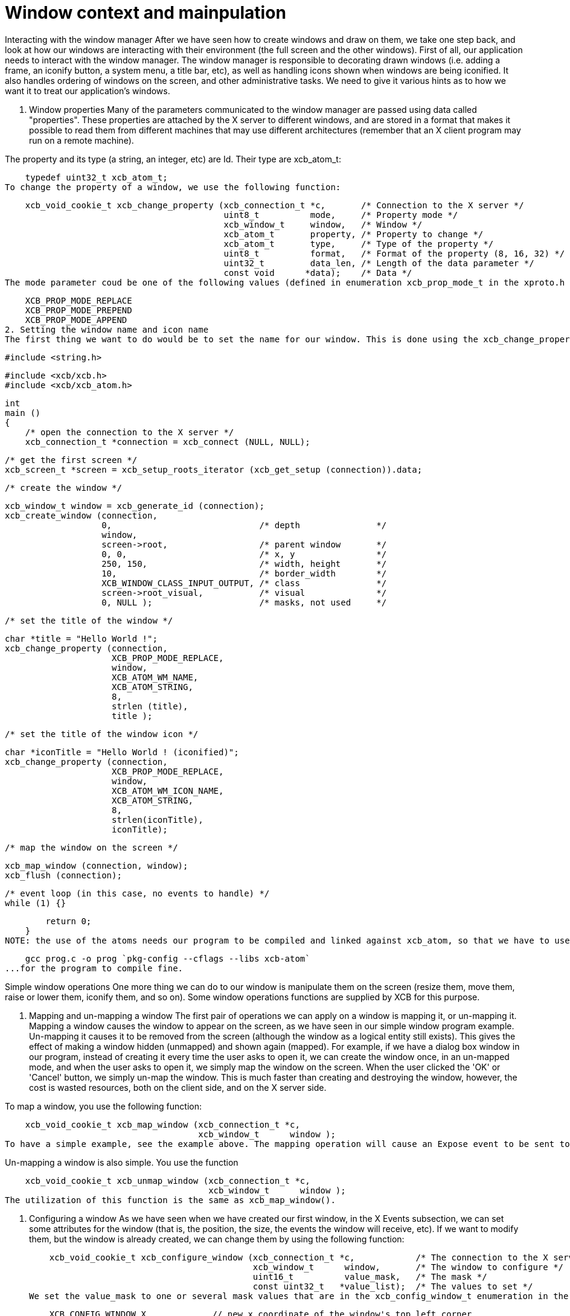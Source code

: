 = Window context and mainpulation

Interacting with the window manager
After we have seen how to create windows and draw on them, we take one step back, and look at how our windows are interacting with their environment (the full screen and the other windows). First of all, our application needs to interact with the window manager. The window manager is responsible to decorating drawn windows (i.e. adding a frame, an iconify button, a system menu, a title bar, etc), as well as handling icons shown when windows are being iconified. It also handles ordering of windows on the screen, and other administrative tasks. We need to give it various hints as to how we want it to treat our application's windows.

1. Window properties
Many of the parameters communicated to the window manager are passed using data called "properties". These properties are attached by the X server to different windows, and are stored in a format that makes it possible to read them from different machines that may use different architectures (remember that an X client program may run on a remote machine).

The property and its type (a string, an integer, etc) are Id. Their type are xcb_atom_t:

    typedef uint32_t xcb_atom_t;
To change the property of a window, we use the following function:

    xcb_void_cookie_t xcb_change_property (xcb_connection_t *c,       /* Connection to the X server */
                                           uint8_t          mode,     /* Property mode */
                                           xcb_window_t     window,   /* Window */
                                           xcb_atom_t       property, /* Property to change */
                                           xcb_atom_t       type,     /* Type of the property */
                                           uint8_t          format,   /* Format of the property (8, 16, 32) */
                                           uint32_t         data_len, /* Length of the data parameter */
                                           const void      *data);    /* Data */
The mode parameter coud be one of the following values (defined in enumeration xcb_prop_mode_t in the xproto.h header file):

    XCB_PROP_MODE_REPLACE
    XCB_PROP_MODE_PREPEND
    XCB_PROP_MODE_APPEND
2. Setting the window name and icon name
The first thing we want to do would be to set the name for our window. This is done using the xcb_change_property() function. This name may be used by the window manager as the title of the window (in the title bar), in a task list, etc. The property atom to use to set the name of a window is XCB_ATOM_WM_NAME (and XCB_ATOM_WM_ICON_NAME for the iconified window) and its type is XCB_ATOM_STRING. Here is an example of utilization:

    #include <string.h>

    #include <xcb/xcb.h>
    #include <xcb/xcb_atom.h>

    int
    main ()
    {
        /* open the connection to the X server */
        xcb_connection_t *connection = xcb_connect (NULL, NULL);


        /* get the first screen */
        xcb_screen_t *screen = xcb_setup_roots_iterator (xcb_get_setup (connection)).data;


        /* create the window */

        xcb_window_t window = xcb_generate_id (connection);
        xcb_create_window (connection, 
                           0,                             /* depth               */
                           window,
                           screen->root,                  /* parent window       */
                           0, 0,                          /* x, y                */
                           250, 150,                      /* width, height       */
                           10,                            /* border_width        */
                           XCB_WINDOW_CLASS_INPUT_OUTPUT, /* class               */
                           screen->root_visual,           /* visual              */
                           0, NULL );                     /* masks, not used     */


        /* set the title of the window */

        char *title = "Hello World !";
        xcb_change_property (connection,
                             XCB_PROP_MODE_REPLACE,
                             window,
                             XCB_ATOM_WM_NAME,
                             XCB_ATOM_STRING,
                             8,
                             strlen (title),
                             title );


        /* set the title of the window icon */

        char *iconTitle = "Hello World ! (iconified)";
        xcb_change_property (connection,
                             XCB_PROP_MODE_REPLACE,
                             window,
                             XCB_ATOM_WM_ICON_NAME,
                             XCB_ATOM_STRING,
                             8,
                             strlen(iconTitle),
                             iconTitle);


        /* map the window on the screen */

        xcb_map_window (connection, window);
        xcb_flush (connection);


        /* event loop (in this case, no events to handle) */ 
        while (1) {}

        return 0;
    }
NOTE: the use of the atoms needs our program to be compiled and linked against xcb_atom, so that we have to use

    gcc prog.c -o prog `pkg-config --cflags --libs xcb-atom`
...for the program to compile fine.

Simple window operations
One more thing we can do to our window is manipulate them on the screen (resize them, move them, raise or lower them, iconify them, and so on). Some window operations functions are supplied by XCB for this purpose.

1. Mapping and un-mapping a window
The first pair of operations we can apply on a window is mapping it, or un-mapping it. Mapping a window causes the window to appear on the screen, as we have seen in our simple window program example. Un-mapping it causes it to be removed from the screen (although the window as a logical entity still exists). This gives the effect of making a window hidden (unmapped) and shown again (mapped). For example, if we have a dialog box window in our program, instead of creating it every time the user asks to open it, we can create the window once, in an un-mapped mode, and when the user asks to open it, we simply map the window on the screen. When the user clicked the 'OK' or 'Cancel' button, we simply un-map the window. This is much faster than creating and destroying the window, however, the cost is wasted resources, both on the client side, and on the X server side.

To map a window, you use the following function:

    xcb_void_cookie_t xcb_map_window (xcb_connection_t *c,
                                      xcb_window_t      window );
To have a simple example, see the example above. The mapping operation will cause an Expose event to be sent to our application, unless the window is completely covered by other windows.

Un-mapping a window is also simple. You use the function

    xcb_void_cookie_t xcb_unmap_window (xcb_connection_t *c,
                                        xcb_window_t      window );
The utilization of this function is the same as xcb_map_window().

2. Configuring a window
As we have seen when we have created our first window, in the X Events subsection, we can set some attributes for the window (that is, the position, the size, the events the window will receive, etc). If we want to modify them, but the window is already created, we can change them by using the following function:

    xcb_void_cookie_t xcb_configure_window (xcb_connection_t *c,            /* The connection to the X server*/
                                            xcb_window_t      window,       /* The window to configure */
                                            uint16_t          value_mask,   /* The mask */
                                            const uint32_t   *value_list);  /* The values to set */
We set the value_mask to one or several mask values that are in the xcb_config_window_t enumeration in the xproto.h header:

    XCB_CONFIG_WINDOW_X             // new x coordinate of the window's top left corner
    XCB_CONFIG_WINDOW_Y             // new y coordinate of the window's top left corner
    XCB_CONFIG_WINDOW_WIDTH         // new width of the window
    XCB_CONFIG_WINDOW_HEIGHT        // new height of the window
    XCB_CONFIG_WINDOW_BORDER_WIDTH  // new width of the border of the window
    XCB_CONFIG_WINDOW_SIBLING
    XCB_CONFIG_WINDOW_STACK_MODE    // the new stacking order
We then give to value_mask the new value. We now describe how to use xcb_configure_window_t in some useful situations.

3. Moving a window around the screen
An operation we might want to do with windows is to move them to a different location. This can be done like this:

    const static uint32_t values[] = { 10, 20 };

    /* Move the window to coordinates x = 10 and y = 20 */
    xcb_configure_window (connection, window, XCB_CONFIG_WINDOW_X | XCB_CONFIG_WINDOW_Y, values);
Note that when the window is moved, it might get partially exposed or partially hidden by other windows, and thus we might get Expose events due to this operation.

4. Resizing a window
Yet another operation we can do is to change the size of a window. This is done using the following code:

    const static uint32_t values[] = { 200, 300 };

    /* Resize the window to width = 200 and height = 300 */
    xcb_configure_window (connection, window, XCB_CONFIG_WINDOW_WIDTH | XCB_CONFIG_WINDOW_HEIGHT, values);
We can also combine the move and resize operations using one single call to xcb_configure_window_t:

    const static uint32_t values[] = { 10, 20, 200, 300 };

    /* Move the window to coordinates x = 10 and y = 20 */
    /* and resize the window to width = 200 and height = 300 */
    xcb_configure_window (connection, window, XCB_CONFIG_WINDOW_X | XCB_CONFIG_WINDOW_Y | XCB_CONFIG_WINDOW_WIDTH | XCB_CONFIG_WINDOW_HEIGHT, values);
5. Changing windows stacking order: raise and lower
Until now, we changed properties of a single window. We'll see that there are properties that relate to the window and other windows. One of them is the stacking order. That is, the order in which the windows are layered on top of each other. The front-most window is said to be on the top of the stack, while the back-most window is at the bottom of the stack. Here is how to manipulate our windows stack order:

    const static uint32_t values[] = { XCB_STACK_MODE_ABOVE };

    /* Move the window on the top of the stack */
    xcb_configure_window (connection, window, XCB_CONFIG_WINDOW_STACK_MODE, values);

    const static uint32_t values[] = { XCB_STACK_MODE_BELOW };

    /* Move the window on the bottom of the stack */
    xcb_configure_window (connection, window, XCB_CONFIG_WINDOW_STACK_MODE, values);
6. Getting information about a window
Just like we can set various attributes of our windows, we can also ask the X server supply the current values of these attributes. For example, we can check where a window is located on the screen, what is its current size, whether it is mapped or not, etc. The structure that contains some of this information is:

    typedef struct {
        uint8_t      response_type;
        uint8_t      depth;         /* depth of the window */
        uint16_t     sequence;
        uint32_t     length;
        xcb_window_t root;          /* Id of the root window *>
        int16_t      x;             /* X coordinate of the window's location */
        int16_t      y;             /* Y coordinate of the window's location */
        uint16_t     width;         /* Width of the window */
        uint16_t     height;        /* Height of the window */
        uint16_t     border_width;  /* Width of the window's border */
    } xcb_get_geometry_reply_t;
Two functions fill this structure:

    xcb_get_geometry_cookie_t xcb_get_geometry (xcb_connection_t *connection,
                                                xcb_drawable_t    drawable );

    xcb_get_geometry_reply_t *xcb_get_geometry_reply (xcb_connection_t          *connection,
                                                      xcb_get_geometry_cookie_t  cookie,
                                                      xcb_generic_error_t      **error);
You use them as follows:

    xcb_get_geometry_cookie_t  geomCookie = xcb_get_geometry (connection, window);  // window is a xcb_drawable_t
    xcb_get_geometry_reply_t  *geom       = xcb_get_geometry_reply (connection, geomCookie, NULL);
    /* ...do stuff with geom... */
    free (geom);
One problem is that the returned location of the window is relative to its parent window. This makes these coordinates rather useless for any window manipulation functions, like moving it on the screen. In order to overcome this problem, we need to take a two-step operation. First, we find out the Id of the parent window of our window. We then translate the above relative coordinates to the screen coordinates.

To get the Id of the parent window, we need this structure:

    typedef struct {
        uint8_t      response_type;
        uint8_t      pad0;
        uint16_t     sequence;
        uint32_t     length;
        xcb_window_t root;
        xcb_window_t parent;       /* Id of the parent window */
        uint16_t     children_len;
        uint8_t      pad1[14];
    } xcb_query_tree_reply_t;
To fill this structure, we use these two functions:

    xcb_query_tree_cookie_t xcb_query_tree       (xcb_connection_t        *connection,
                                                  xcb_window_t             window );

    xcb_query_tree_reply_t *xcb_query_tree_reply (xcb_connection_t        *connection,
                                                  xcb_query_tree_cookie_t  cookie,
                                                  xcb_generic_error_t    **error );
The translated coordinates will be found in this structure:

    typedef struct {
        uint8_t      response_type;
        uint8_t      same_screen;
        uint16_t     sequence;
        uint32_t     length;
        xcb_window_t child;
        uint16_t     dst_x;        /* Translated x coordinate */
        uint16_t     dst_y;        /* Translated y coordinate */
    } xcb_translate_coordinates_reply_t;
As usual, we need two functions to fill this structure:

    xcb_translate_coordinates_cookie_t xcb_translate_coordinates (xcb_connection_t     *c,
                                                                  xcb_window_t          src_window,
                                                                  xcb_window_t          dst_window,
                                                                  int16_t               src_x,
                                                                  int16_t               src_y );

    xcb_translate_coordinates_reply_t *xcb_translate_coordinates_reply (xcb_connection_t                    *c,
                                                                        xcb_translate_coordinates_cookie_t   cookie,
                                                                        xcb_generic_error_t                **e );
We use them as follows:

    /* assume connection and window */

    xcb_get_geometry_reply_t *geom = xcb_get_geometry_reply (connection,
                                                             xcb_get_geometry (connection, window), 
                                                             NULL );
    if (!geom) {
        return 0;
    }

    xcb_query_tree_reply_t *tree = xcb_query_tree_reply (connection,
                                                         xcb_query_tree (connection, window),
                                                         NULL );
    if (!tree) {
        return 0;
    }

    xcb_translate_coordinates_cookie_t translateCookie = xcb_translate_coordinates (connection,
                                                                                    window,
                                                                                    tree->parent,
                                                                                    geom->x, geom->y );

    xcb_translate_coordinates_reply_t *trans = xcb_translate_coordinates_reply (connection, 
                                                                                translateCookie,
                                                                                NULL );
    if (!trans) {
        return 0;
    }

    /* the translated coordinates are in trans->dst_x and trans->dst_y */

    free (trans);
    free (tree);
    free (geom);
The work is a bit verbose, but XCB is a quite low-level library.

TODO: the utilization of these functions should be a prog, which displays the coordinates of the window.

There is another structure that gives informations about our window:

    typedef struct {
        uint8_t        response_type;
        uint8_t        backing_store;
        uint16_t       sequence;
        uint32_t       length;
        xcb_visualid_t visual;                /* Visual of the window */
        uint16_t       _class;
        uint8_t        bit_gravity;
        uint8_t        win_gravity;
        uint32_t       backing_planes;
        uint32_t       backing_pixel;
        uint8_t        save_under;
        uint8_t        map_is_installed;
        uint8_t        map_state;             /* Map state of the window */
        uint8_t        override_redirect;
        xcb_colormap_t colormap;              /* Colormap of the window */
        uint32_t       all_event_masks;
        uint32_t       your_event_mask;
        uint16_t       do_not_propagate_mask;
    } xcb_get_window_attributes_reply_t;

    XCB supplies these two functions to fill it:

    xcb_get_window_attributes_cookie_t xcb_get_window_attributes (xcb_connection_t *connection,
                                                                  xcb_window_t      window );

    xcb_get_window_attributes_reply_t *xcb_get_window_attributes_reply (xcb_connection_t                   *connection,
                                                                        xcb_get_window_attributes_cookie_t  cookie,
                                                                        xcb_generic_error_t               **e );
You use them as follows:

    /* assume connection and window */

    xcb_get_window_attributes_cookie_t  attributesCookie = xcb_get_window_attributes (connection, window);
    xcb_get_window_attributes_reply_t  *attributes       = xcb_get_window_attributes_reply (connection,
                                                                                            attributesCookie,
                                                                                            NULL );

    if (!attributes) {
        return 0;
    }

    /* ...do something with attributes... */

    free (attributes);
As for geom, attr has to be freed.

Links: tutorial
Last edited Thu 21 Nov 2013 11:53:45 AM UTC